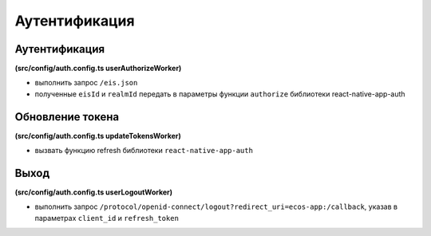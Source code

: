 Аутентификация
===============

Аутентификация
-----------------

**(src/config/auth.config.ts userAuthorizeWorker)**

* выполнить запрос ``/eis.json``
* полученные ``eisId`` и ``realmId`` передать в параметры функции ``authorize`` библиотеки react-native-app-auth

Обновление токена
-----------------

**(src/config/auth.config.ts updateTokensWorker)**

* вызвать функцию refresh библиотеки ``react-native-app-auth``

Выход
------

**(src/config/auth.config.ts userLogoutWorker)**

* выполнить запрос ``/protocol/openid-connect/logout?redirect_uri=ecos-app:/callback``, указав в параметрах ``client_id`` и ``refresh_token``

